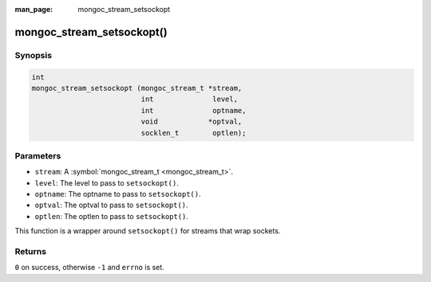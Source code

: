 :man_page: mongoc_stream_setsockopt

mongoc_stream_setsockopt()
==========================

Synopsis
--------

.. code-block:: none

  int
  mongoc_stream_setsockopt (mongoc_stream_t *stream,
                            int              level,
                            int              optname,
                            void            *optval,
                            socklen_t        optlen);

Parameters
----------

* ``stream``: A :symbol:`mongoc_stream_t <mongoc_stream_t>`.
* ``level``: The level to pass to ``setsockopt()``.
* ``optname``: The optname to pass to ``setsockopt()``.
* ``optval``: The optval to pass to ``setsockopt()``.
* ``optlen``: The optlen to pass to ``setsockopt()``.

This function is a wrapper around ``setsockopt()`` for streams that wrap sockets.

Returns
-------

``0`` on success, otherwise ``-1`` and ``errno`` is set.

